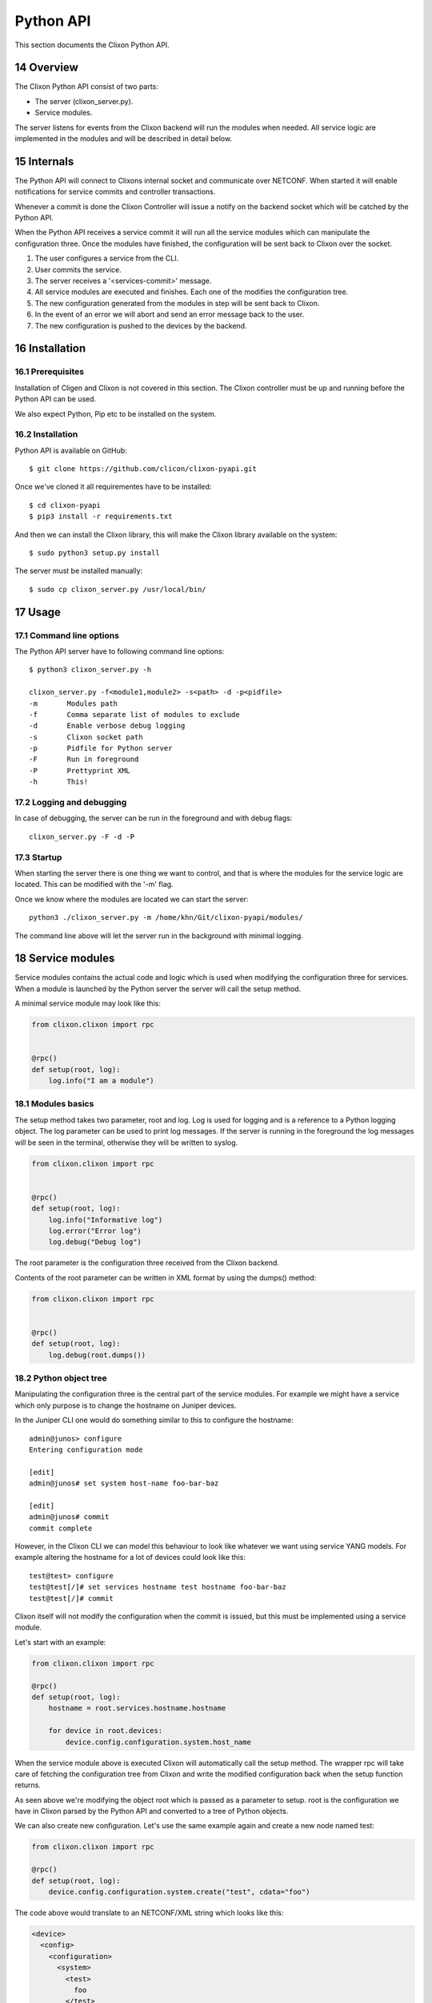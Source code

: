 .. _clixon_pyapi:
.. sectnum::
   :start: 14
   :depth: 3

**********
Python API
**********

This section documents the Clixon Python API.

Overview
========

The Clixon Python API consist of two parts:

- The server (clixon_server.py).
- Service modules.

The server listens for events from the Clixon backend will run the
modules when needed. All service logic are implemented in the modules
and will be described in detail below.


Internals
=========

The Python API will connect to Clixons internal socket and communicate
over NETCONF. When started it will enable notifications for service
commits and controller transactions.

Whenever a commit is done the Clixon Controller will issue a notify on
the backend socket which will be catched by the Python API.

When the Python API receives a service commit it will run all the
service modules which can manipulate the configuration three. Once the
modules have finished, the configuration will be sent back to Clixon
over the socket.

1. The user configures a service from the CLI.
2. User commits the service.
3. The server receives a '<services-commit>' message.
4. All service modules are executed and finishes. Each one of the
   modifies the configuration tree.
5. The new configuration generated from the modules in step will be
   sent back to Clixon.
6. In the event of an error we will abort and send an error message
   back to the user.
7. The new configuration is pushed to the devices by the backend.


Installation
============

Prerequisites
-------------

Installation of Cligen and Clixon is not covered in this section. The
Clixon controller must be up and running before the Python API can be
used.

We also expect Python, Pip etc to be installed on the system.


Installation
------------

Python API is available on GitHub::

  $ git clone https://github.com/clicon/clixon-pyapi.git

Once we've cloned it all requirementes have to be installed::

  $ cd clixon-pyapi
  $ pip3 install -r requirements.txt

And then we can install the Clixon library, this will make the Clixon
library available on the system::

  $ sudo python3 setup.py install

The server must be installed manually::

  $ sudo cp clixon_server.py /usr/local/bin/


Usage
=====

Command line options
--------------------

The Python API server have to following command line options::

   $ python3 clixon_server.py -h

   clixon_server.py -f<module1,module2> -s<path> -d -p<pidfile>
   -m       Modules path
   -f       Comma separate list of modules to exclude
   -d       Enable verbose debug logging
   -s       Clixon socket path
   -p       Pidfile for Python server
   -F       Run in foreground
   -P       Prettyprint XML
   -h       This!

Logging and debugging
---------------------
In case of debugging, the server can be run in the foreground and with debug flags:
::

   clixon_server.py -F -d -P

Startup
-------

When starting the server there is one thing we want to control, and
that is where the modules for the service logic are located. This can be modified with the '-m' flag.

Once we know where the modules are located we can start the server::

  python3 ./clixon_server.py -m /home/khn/Git/clixon-pyapi/modules/

The command line above will let the server run in the background with minimal logging.


Service modules
===============

Service modules contains the actual code and logic which is used when
modifying the configuration three for services. When a module is
launched by the Python server the server will call the setup method.

A minimal service module may look like this:

.. code:: python

  from clixon.clixon import rpc


  @rpc()
  def setup(root, log):
      log.info("I am a module")


Modules basics
--------------

The setup method takes two parameter, root and log. Log is used for
logging and is a reference to a Python logging object. The log
parameter can be used to print log messages. If the server is running
in the foreground the log messages will be seen in the terminal,
otherwise they will be written to syslog.

.. code:: python

  from clixon.clixon import rpc


  @rpc()
  def setup(root, log):
      log.info("Informative log")
      log.error("Error log")
      log.debug("Debug log")

The root parameter is the configuration three received from the Clixon
backend.

Contents of the root parameter can be written in XML format by using the dumps() method:

.. code:: python

  from clixon.clixon import rpc


  @rpc()
  def setup(root, log):
      log.debug(root.dumps())


Python object tree
------------------

Manipulating the configuration three is the central part of the
service modules. For example we might have a service which only
purpose is to change the hostname on Juniper devices.

In the Juniper CLI one would do something similar to this to configure
the hostname::

  admin@junos> configure
  Entering configuration mode

  [edit]
  admin@junos# set system host-name foo-bar-baz

  [edit]
  admin@junos# commit
  commit complete

However, in the Clixon CLI we can model this behaviour to look like
whatever we want using service YANG models. For example altering the
hostname for a lot of devices could look like this::

  test@test> configure
  test@test[/]# set services hostname test hostname foo-bar-baz
  test@test[/]# commit

Clixon itself will not modify the configuration when the commit is
issued, but this must be implemented using a service module.

Let's start with an example:

.. code:: python

  from clixon.clixon import rpc

  @rpc()
  def setup(root, log):
      hostname = root.services.hostname.hostname

      for device in root.devices:
	  device.config.configuration.system.host_name


When the service module above is executed Clixon will automatically
call the setup method. The wrapper rpc will take care of fetching the
configuration tree from Clixon and write the modified configuration
back when the setup function returns.

As seen above we're modifying the object root which is passed as a
parameter to setup. root is the configuration we have in Clixon parsed
by the Python API and converted to a tree of Python objects.

We can also create new configuration. Let's use the same example again
and create a new node named test:

.. code:: python

  from clixon.clixon import rpc

  @rpc()
  def setup(root, log):
      device.config.configuration.system.create("test", cdata="foo")

The code above would translate to an NETCONF/XML string which looks like this:

.. code:: xml

  <device>
    <config>
      <configuration>
	<system>
	  <test>
	    foo
	  </test>
	</system>
      </configuration>
    </config>
  </device>

Object tree API
---------------

Clixon Python API contains a few methods to work with the
configuration three.

Parsing
^^^^^^^

The most fundamental method is parse_string from parse.py, this method
will take any XML string and convert it to a tree of Python objects:

.. code:: python

  >>> from clixon.parser import parse_string
  >>>
  >>> xmlstr = "<xml><tags><tag>foo</tag></tags></xml>"
  >>> root = parse_string(xmlstr)
  >>> root.xml.tags.tag
  foo
  >>>

As seen in the example above we get an object (root) back from
parse_string, root is a representation of the XML string xmlstr.

Something worth noting is that XML tags with '-' in them will be
renamed. A tag named "foo-bar" will have the name "foo_bar" after
being parsed since Python don't allow '-' in object names.

The original name will be saved and when the object tree is converted
back to XML the original name will be present:

.. code:: python

  >>> xmlstr = "<xml><tags><foo-bar>foo</foo-bar></tags></xml>"
  >>> root = parse_string(xmlstr)
  >>> root.xml.tags.foo_bar
  foo
  >>> root.dumps()
  '<xml><tags><foo-bar>foo</foo-bar></tags></xml>'
  >>>

Creation
^^^^^^^^

It is also possible to create the tree manually:

.. code:: python

  >>> from clixon.element import Element
  >>>
  >>> root = Element("root")
  >>> root.create("xml")
  >>> root.xml.create("tags")
  >>> root.xml.tags.create("foo-bar", cdata="foo")
  >>> root.dumps()
  '<xml><tags><foo-bar>foo</foo-bar></tags></xml>'
  >>>

Attributes
^^^^^^^^^^

For any object it is possible to add attributes:

.. code:: python

  >>> root.xml.attributes = {"foo": "bar"}
  >>> root.dumps()
  '<xml foo="bar"><tags><foo-bar>foo</foo-bar></tags></xml>'
  >>> root.xml.attributes["baz"] = "baz"
  >>> root.dumps()
  '<xml foo="bar" baz="baz"><tags><foo-bar>foo</foo-bar></tags></xml>'
  >>>

The Python API is not aware of namespaces etc but the user must handle
that.

Adding tags
^^^^^^^^^^^

We can now add a new tag to root and look at the generated XML using
the method dumps():

.. code:: python

  >>> root.xml.create("foo", cdata="bar")
  >>> root.dumps()
  '<xml><tags><tag>foo</tag></tags><foo>bar</foo></xml>'
  >>>

Renaming tags
^^^^^^^^^^^^^

If needed we can also rename a tag:

.. code:: python

  >>> root.xml.foo.rename("bar", "bar")
  >>> root.dumps()
  '<xml><tags><tag>foo</tag></tags><bar>bar</bar></xml>'
  >>>

Removing tags
^^^^^^^^^^^^^

And remove the tag:

.. code:: python

  >>> root.xml.delete("bar")
  >>> root.dumps()
  '<xml><tags><tag>foo</tag></tags></xml>'
  >>>

Altering CDATA
^^^^^^^^^^^^^^

CDATA can be altered:

.. code:: python

  >>> root.xml.tags.tag
  foo
  >>> root.xml.tags.tag.cdata = "baz"
  >>> root.xml.tags.tag
  baz
  >>> root.dumps()
  '<xml><tags><tag>baz</tag></tags></xml>'
  >>>

Iterate objects
^^^^^^^^^^^^^^^

We can also iterate over objects if we have a tag with tags below
it. Let's start over with a new example:

.. code:: python

  >>> from clixon.parser import parse_string
  >>>
  >>> xmlstr = "<xml><tags><tag>foo</tag><tag>bar</tag><tag>baz</tag></tags></xml>"
  >>> root = parse_string(xmlstr)
  >>>
  >>> for tag in root.xml.tags.tag:
  ...     print(tag)
  ...
  foo
  bar
  baz
  >>>
  >>> xmlstr = "<xml><tags><tag>foo</tag></tags></xml>"
  >>> root = parse_string(xmlstr)
  >>>
  >>> for tag in root.xml.tags.tag:
  ...     print(tag)
  ...
  foo

As seen above we have an XML string with a list of tags which we
iterate over.
